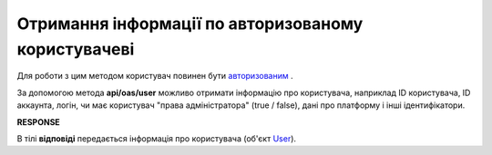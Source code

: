 ######################################################################
**Отримання інформації по авторизованому користувачеві**
######################################################################

Для роботи з цим методом користувач повинен бути `авторизованим <https://wiki.edi-n.com/uk/latest/integration_2_0/APIv2/Authorization.html>`__ .

За допомогою метода **api/oas/user** можливо отримати інформацію про користувача, наприклад ID користувача, ID аккаунта, логін, чи має користувач "права адміністратора" (true / false), дані про платформу і інші ідентифікатори.

.. csv-table:: 
  :file: OasUser.csv
  :widths:  10, 41
  :stub-columns: 0

**RESPONSE**

В тілі **відповіді** передається інформація про користувача (об'єкт `User <https://wiki.edi-n.com/uk/latest/integration_2_0/APIv2/Methods/EveryBody/User.html>`__).
